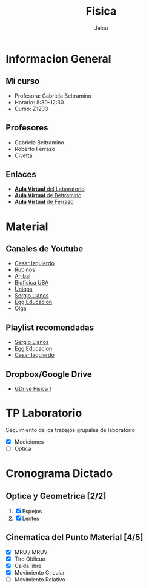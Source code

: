 
#+TITLE: Fisica
#+AUTHOR: Jelou

#+HTML_HEAD: <link rel="stylesheet" type="text/css" href="themes/styles/readtheorg/css/htmlize.css"/>
#+HTML_HEAD: <link rel="stylesheet" type="text/css" href="themes/styles/readtheorg/css/readtheorg.css"/>
#+HTML_HEAD: <script type="text/javascript" src="themes/styles/lib/js/jquery.min.js"></script>
#+HTML_HEAD: <script type="text/javascript" src="themes/styles/lib/js/bootstrap.min.js"></script>
#+HTML_HEAD: <script type="text/javascript" src="themes/styles/lib/js/jquery.stickytableheaders.min.js"></script>
#+HTML_HEAD: <script type="text/javascript" src="themes/styles/readtheorg/js/readtheorg.js"></script>

* Informacion General

** Mi curso                                                           
    :PROPERTIES:
    :BEAMER_col: 0.45
    :BEAMER_env: block
    :END:
  + Profesora: Gabriela Beltramino
  + Horario: 8:30-12:30
  + Curso: Z1203 

** Profesores                                               
    :PROPERTIES:
    :BEAMER_col: 0.45
    :BEAMER_env: block
    :END:
    - Gabriela Beltramino
    - Roberto Ferrazo
    - Civetta

** Enlaces
  + [[https://www.campusvirtual.frba.utn.edu.ar/especialidad/course/view.php?id=3193][**Aula Virtual** del Laboratorio]]
  + [[https://www.campusvirtual.frba.utn.edu.ar/especialidad/course/view.php?id=2865][**Aula Virtual** de Beltramino]]
  + [[https://www.campusvirtual.frba.utn.edu.ar/especialidad/course/view.php?id=2868][**Aula Virtual** de Ferrazo]]

* Material
** Canales de Youtube
    :PROPERTIES:
    :BEAMER_col: 0.45
    :BEAMER_env: block
    :END:
   
   - [[https://www.youtube.com/watch?v=P5D-6pALC8k&list=PLgeh_RfSoZhL37s66DApcXjgsgFRzncfa][Cesar Izquierdo]]
   - [[https://www.youtube.com/playlist?list=PLYVll2tUAA7TMPjpvqtt2rrdHMQBz0djb][Rubiños]]
   - [[https://www.youtube.com/playlist?list=PLLDSl32oBLVIeveoE8-Gl5Fw8GOdUynSM][Anibal]]
   - [[https://www.youtube.com/playlist?list=PLR2mIPupL8tqrrYJ4K3YaEHcvEjN4lU_m][Biofisica UBA]] 
   - [[https://www.youtube.com/playlist?list=PLOa7j0qx0jgN25SjjO0CJ-NG0czFF_s4O][Uniqos]]
   - [[https://www.youtube.com/playlist?list=PLRenu6lMxFiLrTg99dnfOnWMp_P34p15r][Sergio Llanos]]
   - [[https://www.youtube.com/playlist?list=PLgwlfcqa5h3yFWeIes1cOP6kbUfN9pTj9][Egg Educacion]]
   - [[https://www.youtube.com/playlist?list=PLP-lYGbDqq1dqUF5V4BWjM6W6vO5ofiti][Olga]]

** Playlist recomendadas
    :PROPERTIES:
    :BEAMER_col: 0.45
    :BEAMER_env: block
    :END:
   - [[https://www.youtube.com/watch?v=sCIqSZ9BBuU&list=PLRenu6lMxFiICGtij0V6EO3gQqq19ggsz][Sergio Llanos]]
   - [[https://www.youtube.com/watch?v=ORv485JQxCs&list=PLgwlfcqa5h3zwl1J2_EWy-3Nt-Pg13DL9][Egg Educacion]]
   - [[https://www.youtube.com/watch?v=P5D-6pALC8k&list=PLgeh_RfSoZhL37s66DApcXjgsgFRzncfa][Cesar Izquierdo]]

** Dropbox/Google Drive
   - [[https://drive.google.com/open?id=1F01M9CTbOQ3akahfcRNOXlnj665kA5Q-][GDrive Fisica 1]]

* TP Laboratorio
Seguimiento de los trabajos grupales de laboratorio

 - [X] Mediciones
 - [ ] Optica

* Cronograma Dictado
** Optica y Geometrica [2/2]                                        
    :PROPERTIES:
    :BEAMER_col: 0.45
    :BEAMER_env: block
    :END:
 
   1. [X] Espejos
   2. [X] Lentes
** Cinematica del Punto Material [4/5]                             
     :PROPERTIES:
    :BEAMER_col: 0.45
    :BEAMER_env: block
    :END:
   
   - [X] MRU / MRUV
   - [X] Tiro Oblicuo
   - [X] Caida libre
   - [X] Movimiento Circular
   - [ ] Movimiento Relativo
